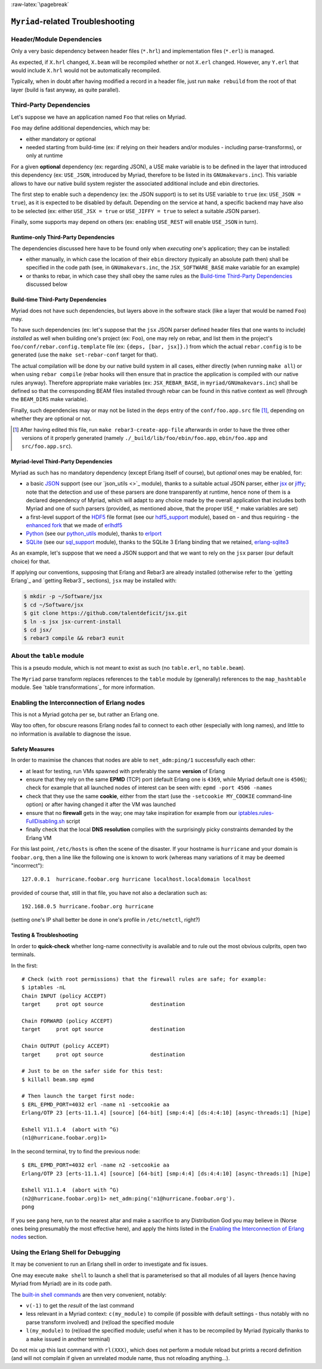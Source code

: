 :raw-latex:`\pagebreak`

----------------------------------
``Myriad``-related Troubleshooting
----------------------------------


Header/Module Dependencies
==========================

Only a very basic dependency between header files (``*.hrl``) and implementation files (``*.erl``) is managed.

As expected, if ``X.hrl`` changed, ``X.beam`` will be recompiled whether or not ``X.erl`` changed. However, any ``Y.erl`` that would include ``X.hrl`` would not be automatically recompiled.

Typically, when in doubt after having modified a record in a header file, just run ``make rebuild`` from the root of that layer (build is fast anyway, as quite parallel).



Third-Party Dependencies
========================

Let's suppose we have an application named ``Foo`` that relies on Myriad.

``Foo`` may define additional dependencies, which may be:

- either mandatory or optional
- needed starting from build-time (ex: if relying on their headers and/or modules - including parse-transforms), or only at runtime

For a given **optional** dependency (ex: regarding JSON), a USE make variable is to be defined in the layer that introduced this dependency (ex: ``USE_JSON``, introduced by Myriad, therefore to be listed in its ``GNUmakevars.inc``). This variable allows to have our native build system register the associated additional include and ebin directories.

The first step to enable such a dependency (ex: the JSON support) is to set its USE variable to ``true`` (ex: ``USE_JSON = true``), as it is expected to be disabled by default. Depending on the service at hand, a specific backend may have also to be selected (ex: either ``USE_JSX = true`` or ``USE_JIFFY = true`` to select a suitable JSON parser).

Finally, some supports may depend on others (ex: enabling ``USE_REST`` will enable ``USE_JSON`` in turn).



Runtime-only Third-Party Dependencies
-------------------------------------

The dependencies discussed here have to be found only when *executing* one's application; they can be installed:

- either manually, in which case the location of their ``ebin`` directory (typically an absolute path then) shall be specified in the code path (see, in ``GNUmakevars.inc``, the ``JSX_SOFTWARE_BASE`` make variable for an example)
- or thanks to rebar, in which case they shall obey the same rules as the `Build-time Third-Party Dependencies`_ discussed below



Build-time Third-Party Dependencies
-----------------------------------

Myriad does not have such dependencies, but layers above in the software stack (like a layer that would be named ``Foo``) may.

To have such dependencies (ex: let's suppose that the ``jsx`` JSON parser defined header files that one wants to include) *installed* as well when building one's project (ex: ``Foo``), one may rely on rebar, and list them in the project's ``foo/conf/rebar.config.template`` file (ex: ``{deps, [bar, jsx]}.``) from which the actual ``rebar.config`` is to be generated (use the ``make set-rebar-conf`` target for that).

The actual compilation will be done by our native build system in all cases, either directly (when running ``make all``) or when using ``rebar compile`` (rebar hooks will then ensure that in practice the application is compiled with our native rules anyway). Therefore appropriate make variables (ex: ``JSX_REBAR_BASE``, in ``myriad/GNUmakevars.inc``) shall be defined so that the corresponding BEAM files installed through rebar can be found in this native context as well (through the ``BEAM_DIRS`` make variable).

Finally, such dependencies may or may not be listed in the ``deps`` entry of the  ``conf/foo.app.src`` file [#]_, depending on whether they are optional or not.

.. [#] After having edited this file, run ``make rebar3-create-app-file`` afterwards in order to have the three other versions of it properly generated (namely ``./_build/lib/foo/ebin/foo.app``, ``ebin/foo.app`` and ``src/foo.app.src``).



Myriad-level Third-Party Dependencies
-------------------------------------

Myriad as such has no mandatory dependency (except Erlang itself of course), but *optional* ones may be enabled, for:

- a basic `JSON <https://en.wikipedia.org/wiki/JSON>`_ support (see our `json_utils <>`_ module), thanks to a suitable actual JSON parser, either `jsx <https://github.com/talentdeficit/jsx/>`_ or `jiffy <https://github.com/davisp/jiffy>`_; note that the detection and use of these parsers are done transparently at runtime, hence none of them is a declared dependency of Myriad, which will adapt to any choice made by the overall application that includes both Myriad and one of such parsers (provided, as mentioned above, that the proper ``USE_*`` make variables are set)
- a first-level support of the `HDF5 <https://www.hdfgroup.org/HDF5/>`_ file format (see our `hdf5_support <https://github.com/Olivier-Boudeville/Ceylan-Myriad/blob/master/src/data-management/hdf5_support.erl>`_ module), based on - and thus requiring - the `enhanced fork <https://github.com/Olivier-Boudeville-EDF/erlhdf5>`_ that we made of `erlhdf5 <https://github.com/RomanShestakov/erlhdf5>`_
- `Python <https://en.wikipedia.org/wiki/Python_(programming_language)>`_ (see our `python_utils <https://github.com/Olivier-Boudeville/Ceylan-Myriad/blob/master/src/utils/python_utils.erl>`_ module), thanks to `erlport <https://github.com/hdima/erlport>`_
- `SQLite <https://en.wikipedia.org/wiki/SQLite>`_ (see our `sql_support <https://github.com/Olivier-Boudeville/Ceylan-Myriad/blob/master/src/data-management/sql_support.erl>`_ module), thanks to the SQLite 3 Erlang binding that we retained, `erlang-sqlite3 <https://github.com/alexeyr/erlang-sqlite3.git>`_


.. _`jsx install`:

As an example, let's suppose that we need a JSON support and that we want to rely on the ``jsx`` parser (our default choice) for that.

If applying our conventions, supposing that Erlang and Rebar3 are already installed (otherwise refer to the `getting Erlang`_ and `getting Rebar3`_ sections), ``jsx`` may be installed with:

.. code:: bash

 $ mkdir -p ~/Software/jsx
 $ cd ~/Software/jsx
 $ git clone https://github.com/talentdeficit/jsx.git
 $ ln -s jsx jsx-current-install
 $ cd jsx/
 $ rebar3 compile && rebar3 eunit

.. $ ln -s _build/default/lib/jsx/ebin



About the ``table`` module
==========================

This is a pseudo module, which is not meant to exist as such (no ``table.erl``, no ``table.beam``).

The ``Myriad`` parse transform replaces references to the ``table`` module by (generally) references to the ``map_hashtable`` module. See `table transformations`_ for more information.




Enabling the Interconnection of Erlang nodes
============================================

This is not a Myriad gotcha per se, but rather an Erlang one.

Way too often, for obscure reasons Erlang nodes fail to connect to each other (especially with long names), and little to no information is available to diagnose the issue.



Safety Measures
---------------

In order to maximise the chances that nodes are able to ``net_adm:ping/1`` successfully each other:

- at least for testing, run VMs spawned with preferably the same **version** of Erlang
- ensure that they rely on the same **EPMD** (TCP) port (default Erlang one is ``4369``, while Myriad default one is ``4506``); check for example that all launched nodes of interest can be seen with: ``epmd -port 4506 -names``
- check that they use the same **cookie**, either from the start (use the ``-setcookie MY_COOKIE`` command-line option) or after having changed it after the VM was launched
- ensure that no **firewall** gets in the way; one may take inspiration for example from our `iptables.rules-FullDisabling.sh <https://github.com/Olivier-Boudeville/Ceylan-Hull/blob/master/iptables.rules-FullDisabling.sh>`_ script
- finally check that the local **DNS resolution** complies with the surprisingly picky constraints demanded by the Erlang VM

For this last point, ``/etc/hosts`` is often the scene of the disaster. If your hostname is ``hurricane`` and your domain is ``foobar.org``, then a line like the following one is known to work (whereas many variations of it may be deemed "incorrrect")::

  127.0.0.1  hurricane.foobar.org hurricane localhost.localdomain localhost

provided of course that, still in that file, you have not also a declaration such as::

  192.168.0.5 hurricane.foobar.org hurricane

(setting one's IP shall better be done in one's profile in ``/etc/netctl``, right?)



Testing & Troubleshooting
-------------------------

In order to **quick-check** whether long-name connectivity is available and to rule out the most obvious culprits, open two terminals.

In the first::

 # Check (with root permissions) that the firewall rules are safe; for example:
 $ iptables -nL
 Chain INPUT (policy ACCEPT)
 target     prot opt source               destination

 Chain FORWARD (policy ACCEPT)
 target     prot opt source               destination

 Chain OUTPUT (policy ACCEPT)
 target     prot opt source               destination

 # Just to be on the safer side for this test:
 $ killall beam.smp epmd

 # Then launch the target first node:
 $ ERL_EPMD_PORT=4032 erl -name n1 -setcookie aa
 Erlang/OTP 23 [erts-11.1.4] [source] [64-bit] [smp:4:4] [ds:4:4:10] [async-threads:1] [hipe]

 Eshell V11.1.4  (abort with ^G)
 (n1@hurricane.foobar.org)1>


In the second terminal, try to find the previous node::

 $ ERL_EPMD_PORT=4032 erl -name n2 -setcookie aa
 Erlang/OTP 23 [erts-11.1.4] [source] [64-bit] [smp:4:4] [ds:4:4:10] [async-threads:1] [hipe]

 Eshell V11.1.4  (abort with ^G)
 (n2@hurricane.foobar.org)1> net_adm:ping('n1@hurricane.foobar.org').
 pong


If you see ``pang`` here, run to the nearest altar and make a sacrifice to any Distribution God you may believe in (Norse ones being presumably the most effective here), and apply the hints listed in the `Enabling the Interconnection of Erlang nodes`_ section.



Using the Erlang Shell for Debugging
====================================

It may be convenient to run an Erlang shell in order to investigate and fix issues.

One may execute ``make shell`` to launch a shell that is parameterised so that all modules of all layers (hence having Myriad from Myriad) are in its code path.

The `built-in shell commands <https://erlang.org/doc/man/shell.html#shell-commands>`_ are then very convenient, notably:

- ``v(-1)`` to get the *result* of the last command
- less relevant in a Myriad context: ``c(my_module)`` to compile (if possible with default settings - thus notably with no parse transform involved)  and (re)load the specified module
- ``l(my_module)`` to (re)load the specified module; useful when it has to be recompiled by Myriad (typically thanks to a ``make`` issued in another terminal)

Do not mix up this last command with ``rl(XXX)``, which does not perform a module reload but prints a record definition (and will not complain if given an unrelated module name, thus not reloading anything...).

